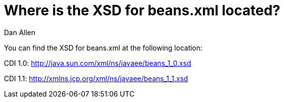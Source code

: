 = Where is the XSD for beans.xml located?
Dan Allen
:order: 3

You can find the XSD for beans.xml at the following location:

CDI 1.0: http://java.sun.com/xml/ns/javaee/beans_1_0.xsd

CDI 1.1: http://xmlns.jcp.org/xml/ns/javaee/beans_1_1.xsd
